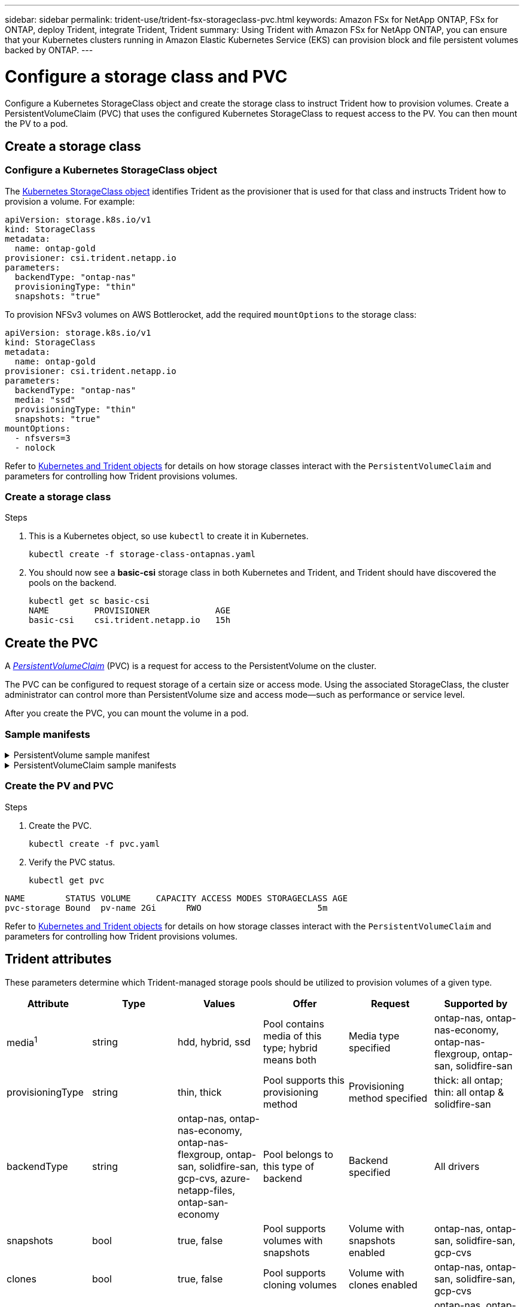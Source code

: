 ---
sidebar: sidebar
permalink: trident-use/trident-fsx-storageclass-pvc.html
keywords: Amazon FSx for NetApp ONTAP, FSx for ONTAP, deploy Trident, integrate Trident, Trident
summary: Using Trident with Amazon FSx for NetApp ONTAP, you can ensure that your Kubernetes clusters running in Amazon Elastic Kubernetes Service (EKS) can provision block and file persistent volumes backed by ONTAP.
---

= Configure a storage class and PVC
:hardbreaks:
:icons: font
:imagesdir: ../media/

[.lead]
Configure a Kubernetes StorageClass object and create the storage class to instruct Trident how to provision volumes. Create a PersistentVolumeClaim (PVC) that uses the configured Kubernetes StorageClass to request access to the PV. You can then mount the PV to a pod.

== Create a storage class

=== Configure a Kubernetes StorageClass object
The https://kubernetes.io/docs/concepts/storage/storage-classes/[Kubernetes StorageClass object^] identifies Trident as the provisioner that is used for that class and instructs Trident how to provision a volume. For example:

----
apiVersion: storage.k8s.io/v1
kind: StorageClass
metadata:
  name: ontap-gold
provisioner: csi.trident.netapp.io
parameters:
  backendType: "ontap-nas"
  provisioningType: "thin"
  snapshots: "true"
----

To provision NFSv3 volumes on AWS Bottlerocket, add the required `mountOptions` to the storage class:
----
apiVersion: storage.k8s.io/v1
kind: StorageClass
metadata:
  name: ontap-gold
provisioner: csi.trident.netapp.io
parameters:
  backendType: "ontap-nas"
  media: "ssd"
  provisioningType: "thin"
  snapshots: "true"
mountOptions:
  - nfsvers=3
  - nolock
----

Refer to link:../trident-reference/objects.html[Kubernetes and Trident objects] for details on how storage classes interact with the `PersistentVolumeClaim` and parameters for controlling how Trident provisions volumes. 

=== Create a storage class

.Steps
. This is a Kubernetes object, so use `kubectl` to create it in Kubernetes.
+
----
kubectl create -f storage-class-ontapnas.yaml
----

. You should now see a *basic-csi* storage class in both Kubernetes and Trident, and Trident should have discovered the pools on the backend.
+
----
kubectl get sc basic-csi
NAME         PROVISIONER             AGE
basic-csi    csi.trident.netapp.io   15h

----

== Create the PVC

A https://kubernetes.io/docs/concepts/storage/persistent-volumes[_PersistentVolumeClaim_^] (PVC) is a request for access to the PersistentVolume on the cluster. 

The PVC can be configured to request storage of a certain size or access mode. Using the associated StorageClass, the cluster administrator can control more than PersistentVolume size and access mode--such as performance or service level. 

After you create the PVC, you can mount the volume in a pod.

=== Sample manifests

.PersistentVolume sample manifest
[%collapsible]
====
This sample manifest shows a basic PV of 10Gi that is associated with StorageClass `basic-csi`.
----
apiVersion: v1
kind: PersistentVolume
metadata:
  name: pv-storage
  labels:
    type: local
spec:
  storageClassName: ontap-gold
  capacity:
    storage: 10Gi
  accessModes:
    - ReadWriteMany
  hostPath:
    path: "/my/host/path"
----
====

.PersistentVolumeClaim sample manifests
[%collapsible]
====
These examples show basic PVC configuration options. 

.PVC with RWX access
This example shows a basic PVC with RWX access that is associated with a StorageClass named `basic-csi`.
----
kind: PersistentVolumeClaim
apiVersion: v1
metadata:
  name: pvc-storage
spec:
  accessModes:
    - ReadWriteMany
  resources:
    requests:
      storage: 1Gi
  storageClassName: ontap-gold
----

.PVC with NVMe/TCP
This example shows a basic PVC for NVMe/TCP with RWX access that is associated with a StorageClass named `protection-gold`.
----
---
kind: PersistentVolumeClaim
apiVersion: v1
metadata:
name: pvc-san-nvme
spec:
accessModes:
  - ReadWriteMany
resources:
  requests:
    storage: 300Mi
storageClassName: protection-gold
----
====

=== Create the PV and PVC
.Steps

. Create the PVC.
+
----
kubectl create -f pvc.yaml
----
. Verify the PVC status.
+
----
kubectl get pvc
----
----
NAME        STATUS VOLUME     CAPACITY ACCESS MODES STORAGECLASS AGE
pvc-storage Bound  pv-name 2Gi      RWO                       5m
----

Refer to link:../trident-reference/objects.html[Kubernetes and Trident objects] for details on how storage classes interact with the `PersistentVolumeClaim` and parameters for controlling how Trident provisions volumes. 

== Trident attributes

These parameters determine which Trident-managed storage pools should be utilized to provision volumes of a given type.

[cols=",,,,,",options="header",]
|===
|Attribute |Type |Values |Offer |Request |Supported by |media^1^ |string |hdd, hybrid, ssd |Pool contains media of this type; hybrid means both |Media type specified |ontap-nas, ontap-nas-economy, ontap-nas-flexgroup, ontap-san, solidfire-san

|provisioningType |string |thin, thick |Pool supports this provisioning method |Provisioning method specified |thick: all ontap; thin: all ontap & solidfire-san

|backendType |string a| ontap-nas, ontap-nas-economy, ontap-nas-flexgroup, ontap-san, solidfire-san, gcp-cvs, azure-netapp-files, ontap-san-economy |Pool belongs to this type of backend |Backend specified |All drivers

|snapshots |bool |true, false |Pool supports volumes with snapshots |Volume with snapshots enabled |ontap-nas, ontap-san, solidfire-san, gcp-cvs

|clones |bool |true, false |Pool supports cloning volumes |Volume with clones enabled |ontap-nas, ontap-san, solidfire-san, gcp-cvs

|encryption |bool |true, false |Pool supports encrypted volumes |Volume with encryption enabled |ontap-nas, ontap-nas-economy, ontap-nas-flexgroups, ontap-san

|IOPS |int |positive integer |Pool is capable of guaranteeing IOPS in this range |Volume guaranteed these IOPS |solidfire-san
|===

^1^: Not supported by ONTAP Select systems
